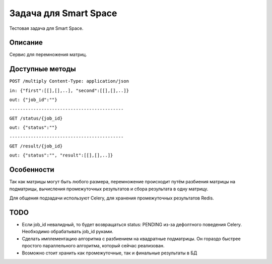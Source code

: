 Задача для Smart Space
======================
Тестовая задача для Smart Space.

Описание
--------
Сервис для перемножения матриц.

Доступные методы
----------------

``POST /multiply Content-Type: application/json``

``in: {"first":[[],[],..], "second":[[],[],..]}``

``out: {"job_id":""}``

``-------------------------------------------``


``GET /status/{job_id}``

``out: {"status":""}``

``-------------------------------------------``


``GET /result/{job_id}``

``out: {"status":"", "result":[[],[],..]}``


Особенности
-----------
Так как матрицы могут быть любого размера, перемножение происходит путём разбиения
матрицы на подматрицы, вычисления промежуточных результатов и сбора результата в одну матрицу.

Для общения подзадачи используют Celery, для хранения промежуточных результатов Redis.

TODO
----
- Если job_id невалидный, то будет возвращаться status: PENDING из-за дефолтного
  поведения Celery. Необходимо обрабатывать job_id руками.
- Сделать имплементацию алгоритма с разбиением на квадратные подматрицы.
  Он гораздо быстрее простого параллельного алгоритма, который сейчас реализован.
- Возможно стоит хранить как промежуточные, так и финальные результаты в БД